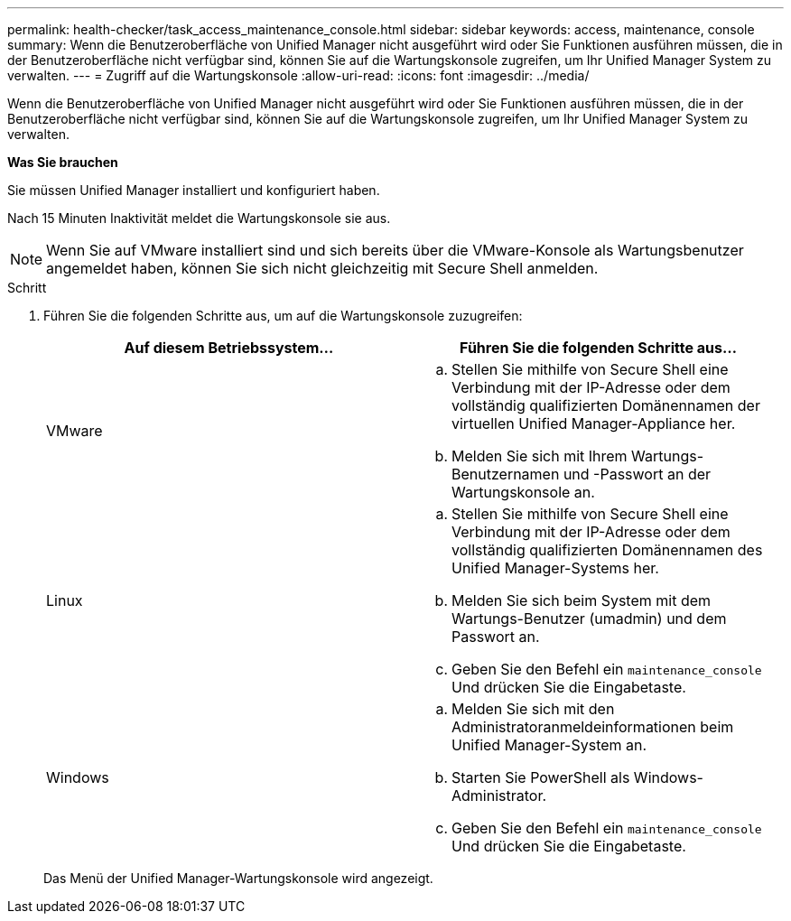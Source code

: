 ---
permalink: health-checker/task_access_maintenance_console.html 
sidebar: sidebar 
keywords: access, maintenance, console 
summary: Wenn die Benutzeroberfläche von Unified Manager nicht ausgeführt wird oder Sie Funktionen ausführen müssen, die in der Benutzeroberfläche nicht verfügbar sind, können Sie auf die Wartungskonsole zugreifen, um Ihr Unified Manager System zu verwalten. 
---
= Zugriff auf die Wartungskonsole
:allow-uri-read: 
:icons: font
:imagesdir: ../media/


[role="lead"]
Wenn die Benutzeroberfläche von Unified Manager nicht ausgeführt wird oder Sie Funktionen ausführen müssen, die in der Benutzeroberfläche nicht verfügbar sind, können Sie auf die Wartungskonsole zugreifen, um Ihr Unified Manager System zu verwalten.

*Was Sie brauchen*

Sie müssen Unified Manager installiert und konfiguriert haben.

Nach 15 Minuten Inaktivität meldet die Wartungskonsole sie aus.

[NOTE]
====
Wenn Sie auf VMware installiert sind und sich bereits über die VMware-Konsole als Wartungsbenutzer angemeldet haben, können Sie sich nicht gleichzeitig mit Secure Shell anmelden.

====
.Schritt
. Führen Sie die folgenden Schritte aus, um auf die Wartungskonsole zuzugreifen:
+
[cols="2*"]
|===
| Auf diesem Betriebssystem... | Führen Sie die folgenden Schritte aus... 


 a| 
VMware
 a| 
.. Stellen Sie mithilfe von Secure Shell eine Verbindung mit der IP-Adresse oder dem vollständig qualifizierten Domänennamen der virtuellen Unified Manager-Appliance her.
.. Melden Sie sich mit Ihrem Wartungs-Benutzernamen und -Passwort an der Wartungskonsole an.




 a| 
Linux
 a| 
.. Stellen Sie mithilfe von Secure Shell eine Verbindung mit der IP-Adresse oder dem vollständig qualifizierten Domänennamen des Unified Manager-Systems her.
.. Melden Sie sich beim System mit dem Wartungs-Benutzer (umadmin) und dem Passwort an.
.. Geben Sie den Befehl ein `maintenance_console` Und drücken Sie die Eingabetaste.




 a| 
Windows
 a| 
.. Melden Sie sich mit den Administratoranmeldeinformationen beim Unified Manager-System an.
.. Starten Sie PowerShell als Windows-Administrator.
.. Geben Sie den Befehl ein `maintenance_console` Und drücken Sie die Eingabetaste.


|===
+
Das Menü der Unified Manager-Wartungskonsole wird angezeigt.


